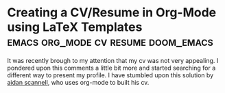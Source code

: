 * Creating a CV/Resume in Org-Mode using LaTeX Templates :emacs:org_mode:cv:resume:doom_emacs:

It was recently brough to my attention that my cv was not very
appealing. I pondered upon this comments a little bit more and started
searching for a different way to present my profile. I have stumbled
upon this solution by [[https://github.com/aidanscannell/my-org-resume][aidan scannell]], who uses org-mode to built his
cv.

